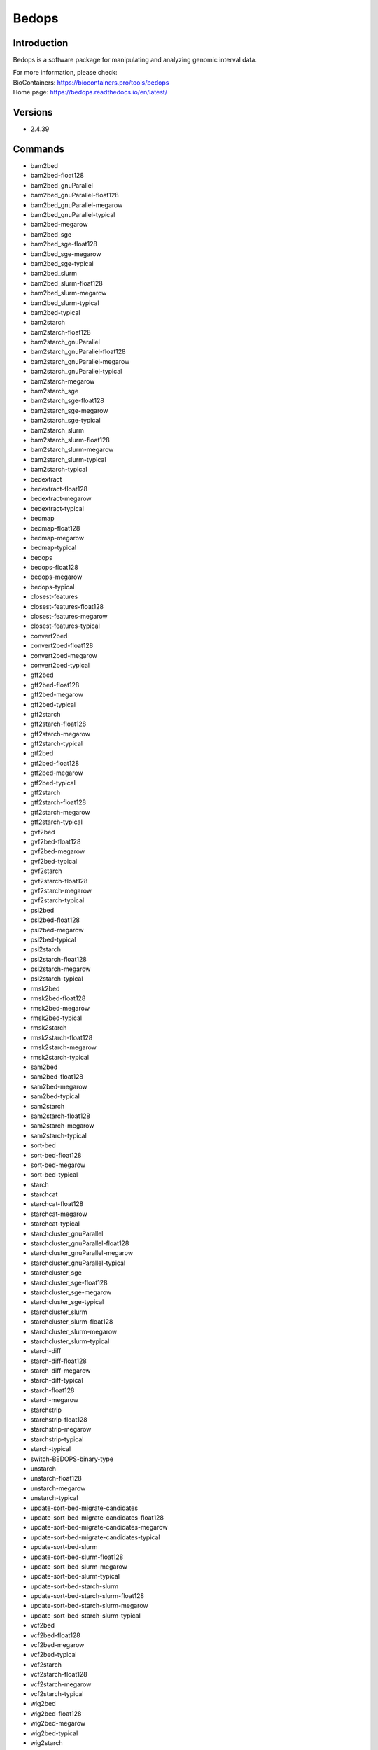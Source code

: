 .. _backbone-label:

Bedops
==============================

Introduction
~~~~~~~~
Bedops is a software package for manipulating and analyzing genomic interval data.


| For more information, please check:
| BioContainers: https://biocontainers.pro/tools/bedops 
| Home page: https://bedops.readthedocs.io/en/latest/

Versions
~~~~~~~~
- 2.4.39

Commands
~~~~~~~
- bam2bed
- bam2bed-float128
- bam2bed_gnuParallel
- bam2bed_gnuParallel-float128
- bam2bed_gnuParallel-megarow
- bam2bed_gnuParallel-typical
- bam2bed-megarow
- bam2bed_sge
- bam2bed_sge-float128
- bam2bed_sge-megarow
- bam2bed_sge-typical
- bam2bed_slurm
- bam2bed_slurm-float128
- bam2bed_slurm-megarow
- bam2bed_slurm-typical
- bam2bed-typical
- bam2starch
- bam2starch-float128
- bam2starch_gnuParallel
- bam2starch_gnuParallel-float128
- bam2starch_gnuParallel-megarow
- bam2starch_gnuParallel-typical
- bam2starch-megarow
- bam2starch_sge
- bam2starch_sge-float128
- bam2starch_sge-megarow
- bam2starch_sge-typical
- bam2starch_slurm
- bam2starch_slurm-float128
- bam2starch_slurm-megarow
- bam2starch_slurm-typical
- bam2starch-typical
- bedextract
- bedextract-float128
- bedextract-megarow
- bedextract-typical
- bedmap
- bedmap-float128
- bedmap-megarow
- bedmap-typical
- bedops
- bedops-float128
- bedops-megarow
- bedops-typical
- closest-features
- closest-features-float128
- closest-features-megarow
- closest-features-typical
- convert2bed
- convert2bed-float128
- convert2bed-megarow
- convert2bed-typical
- gff2bed
- gff2bed-float128
- gff2bed-megarow
- gff2bed-typical
- gff2starch
- gff2starch-float128
- gff2starch-megarow
- gff2starch-typical
- gtf2bed
- gtf2bed-float128
- gtf2bed-megarow
- gtf2bed-typical
- gtf2starch
- gtf2starch-float128
- gtf2starch-megarow
- gtf2starch-typical
- gvf2bed
- gvf2bed-float128
- gvf2bed-megarow
- gvf2bed-typical
- gvf2starch
- gvf2starch-float128
- gvf2starch-megarow
- gvf2starch-typical
- psl2bed
- psl2bed-float128
- psl2bed-megarow
- psl2bed-typical
- psl2starch
- psl2starch-float128
- psl2starch-megarow
- psl2starch-typical
- rmsk2bed
- rmsk2bed-float128
- rmsk2bed-megarow
- rmsk2bed-typical
- rmsk2starch
- rmsk2starch-float128
- rmsk2starch-megarow
- rmsk2starch-typical
- sam2bed
- sam2bed-float128
- sam2bed-megarow
- sam2bed-typical
- sam2starch
- sam2starch-float128
- sam2starch-megarow
- sam2starch-typical
- sort-bed
- sort-bed-float128
- sort-bed-megarow
- sort-bed-typical
- starch
- starchcat
- starchcat-float128
- starchcat-megarow
- starchcat-typical
- starchcluster_gnuParallel
- starchcluster_gnuParallel-float128
- starchcluster_gnuParallel-megarow
- starchcluster_gnuParallel-typical
- starchcluster_sge
- starchcluster_sge-float128
- starchcluster_sge-megarow
- starchcluster_sge-typical
- starchcluster_slurm
- starchcluster_slurm-float128
- starchcluster_slurm-megarow
- starchcluster_slurm-typical
- starch-diff
- starch-diff-float128
- starch-diff-megarow
- starch-diff-typical
- starch-float128
- starch-megarow
- starchstrip
- starchstrip-float128
- starchstrip-megarow
- starchstrip-typical
- starch-typical
- switch-BEDOPS-binary-type
- unstarch
- unstarch-float128
- unstarch-megarow
- unstarch-typical
- update-sort-bed-migrate-candidates
- update-sort-bed-migrate-candidates-float128
- update-sort-bed-migrate-candidates-megarow
- update-sort-bed-migrate-candidates-typical
- update-sort-bed-slurm
- update-sort-bed-slurm-float128
- update-sort-bed-slurm-megarow
- update-sort-bed-slurm-typical
- update-sort-bed-starch-slurm
- update-sort-bed-starch-slurm-float128
- update-sort-bed-starch-slurm-megarow
- update-sort-bed-starch-slurm-typical
- vcf2bed
- vcf2bed-float128
- vcf2bed-megarow
- vcf2bed-typical
- vcf2starch
- vcf2starch-float128
- vcf2starch-megarow
- vcf2starch-typical
- wig2bed
- wig2bed-float128
- wig2bed-megarow
- wig2bed-typical
- wig2starch
- wig2starch-float128
- wig2starch-megarow
- wig2starch-typical

Module
~~~~~~~~
You can load the modules by::

    module load biocontainers
    module load bedops

Example job
~~~~~
.. warning::
    Using ``#!/bin/sh -l`` as shebang in the slurm job script will cause the failure of some biocontainer modules. Please use ``#!/bin/bash`` instead.

To run bedops on our clusters::

    #!/bin/bash
    #SBATCH -A myallocation     # Allocation name
    #SBATCH -t 1:00:00
    #SBATCH -N 1
    #SBATCH -n 1
    #SBATCH --job-name=bedops
    #SBATCH --mail-type=FAIL,BEGIN,END
    #SBATCH --error=%x-%J-%u.err
    #SBATCH --output=%x-%J-%u.out

    module --force purge
    ml biocontainers bedops
